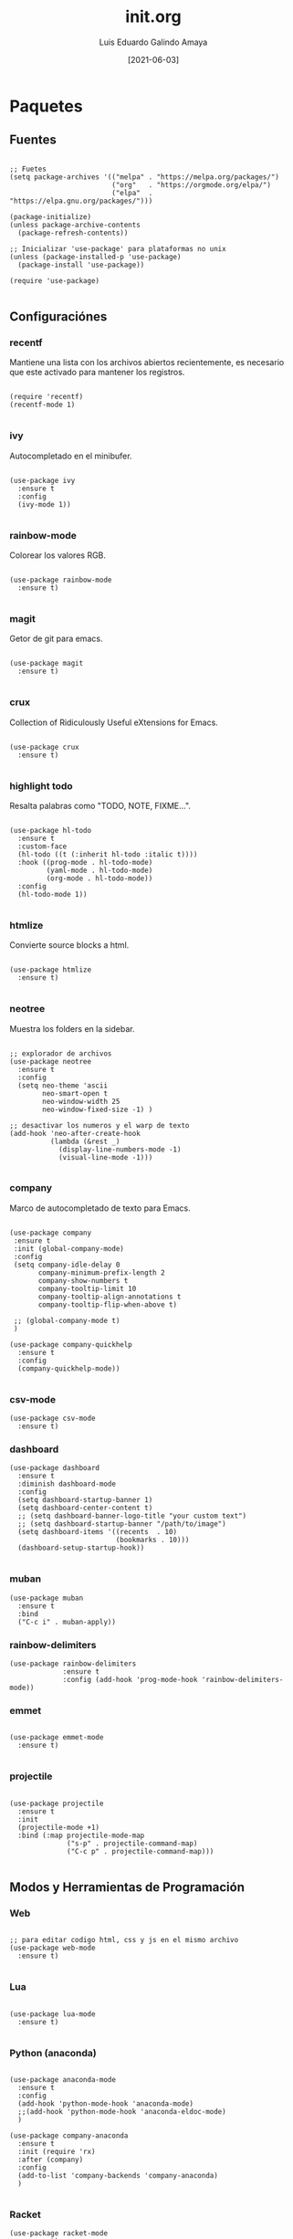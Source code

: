 
#+TITLE:  init.org
#+AUTHOR: Luis Eduardo Galindo Amaya
#+DATE:   [2021-06-03]

#+LANGUAGE: es
#+PROPERTY: header-args :tangle init.el

* Paquetes
** Fuentes
#+BEGIN_SRC elisp

  ;; Fuetes
  (setq package-archives '(("melpa" . "https://melpa.org/packages/")
                           ("org"   . "https://orgmode.org/elpa/")
                           ("elpa"  . "https://elpa.gnu.org/packages/")))

  (package-initialize)
  (unless package-archive-contents
    (package-refresh-contents))

  ;; Inicializar 'use-package' para plataformas no unix
  (unless (package-installed-p 'use-package)
    (package-install 'use-package))

  (require 'use-package)

#+END_SRC

** Configuraciónes
*** recentf
Mantiene una lista con los archivos abiertos recientemente, es necesario que este activado para mantener los registros.
#+BEGIN_SRC elisp 

  (require 'recentf)
  (recentf-mode 1)

#+END_SRC

*** ivy
Autocompletado en el minibufer.
#+BEGIN_SRC elisp

  (use-package ivy
    :ensure t
    :config
    (ivy-mode 1))

#+END_SRC

*** rainbow-mode
Colorear los valores RGB.
#+BEGIN_SRC elisp

  (use-package rainbow-mode
    :ensure t)

#+END_SRC

*** magit
Getor de git para emacs.
#+BEGIN_SRC elisp

  (use-package magit
    :ensure t)

#+END_SRC

*** crux
Collection of Ridiculously Useful eXtensions for Emacs.
#+BEGIN_SRC elisp

  (use-package crux
    :ensure t)

#+END_SRC

*** highlight todo
Resalta palabras como "TODO, NOTE, FIXME...".
#+BEGIN_SRC elisp

  (use-package hl-todo
    :ensure t
    :custom-face
    (hl-todo ((t (:inherit hl-todo :italic t))))
    :hook ((prog-mode . hl-todo-mode)
           (yaml-mode . hl-todo-mode)
           (org-mode . hl-todo-mode))
    :config
    (hl-todo-mode 1))

#+END_SRC

*** htmlize
Convierte source blocks a html.
#+BEGIN_SRC elisp

  (use-package htmlize
    :ensure t)

#+END_SRC

*** neotree
Muestra los folders en la sidebar.
#+BEGIN_SRC elisp

  ;; explorador de archivos 
  (use-package neotree
    :ensure t
    :config
    (setq neo-theme 'ascii
          neo-smart-open t
          neo-window-width 25
          neo-window-fixed-size -1) )

  ;; desactivar los numeros y el warp de texto 
  (add-hook 'neo-after-create-hook
            (lambda (&rest _) 
              (display-line-numbers-mode -1)
              (visual-line-mode -1)))

#+END_SRC

*** company
Marco de autocompletado de texto para Emacs.
#+BEGIN_SRC elisp

  (use-package company
   :ensure t
   :init (global-company-mode)
   :config
   (setq company-idle-delay 0
         company-minimum-prefix-length 2
         company-show-numbers t
         company-tooltip-limit 10
         company-tooltip-align-annotations t
         company-tooltip-flip-when-above t)

   ;; (global-company-mode t)
   )

  (use-package company-quickhelp
    :ensure t
    :config
    (company-quickhelp-mode))

#+END_SRC

*** csv-mode
#+BEGIN_SRC elisp
  (use-package csv-mode
    :ensure t)
#+END_SRC

*** dashboard
#+BEGIN_SRC elisp
  (use-package dashboard
    :ensure t
    :diminish dashboard-mode
    :config
    (setq dashboard-startup-banner 1)
    (setq dashboard-center-content t)
    ;; (setq dashboard-banner-logo-title "your custom text")
    ;; (setq dashboard-startup-banner "/path/to/image")
    (setq dashboard-items '((recents  . 10)
                            (bookmarks . 10)))
    (dashboard-setup-startup-hook))

#+END_SRC

*** muban
#+BEGIN_SRC elisp
(use-package muban
  :ensure t
  :bind
  ("C-c i" . muban-apply))
#+END_SRC

*** rainbow-delimiters
#+BEGIN_SRC elisp
(use-package rainbow-delimiters
             :ensure t
             :config (add-hook 'prog-mode-hook 'rainbow-delimiters-mode))
#+END_SRC

*** emmet
#+BEGIN_SRC elisp

  (use-package emmet-mode
    :ensure t)

#+END_SRC

*** projectile
#+BEGIN_SRC elisp

(use-package projectile
  :ensure t
  :init
  (projectile-mode +1)
  :bind (:map projectile-mode-map
              ("s-p" . projectile-command-map)
              ("C-c p" . projectile-command-map)))

#+END_SRC

** Modos y Herramientas de Programación
*** Web
#+BEGIN_SRC elisp

  ;; para editar codigo html, css y js en el mismo archivo
  (use-package web-mode
    :ensure t)

#+END_SRC

*** Lua
#+BEGIN_SRC elisp

  (use-package lua-mode
    :ensure t)

#+END_SRC

*** Python (anaconda)
#+BEGIN_SRC elisp

  (use-package anaconda-mode
    :ensure t
    :config
    (add-hook 'python-mode-hook 'anaconda-mode)
    ;;(add-hook 'python-mode-hook 'anaconda-eldoc-mode)
    )

  (use-package company-anaconda
    :ensure t
    :init (require 'rx)
    :after (company)
    :config
    (add-to-list 'company-backends 'company-anaconda)
    )

#+END_SRC

*** Racket
#+BEGIN_SRC elisp
  (use-package racket-mode
    :ensure t)
#+END_SRC

* Org
fuentes: [[https://emacs.stackexchange.com/questions/19880/font-size-control-of-latex-previews-in-org-files][Tamaño del la preview de latex]], [[https://ivanaf.com/tikz_snippet_preview_in_orgmode.html][Preview tikz]], [[https://stackoverflow.com/questions/15773354/indent-code-in-org-babel-src-blocks][Indentar src blocks]].
#+BEGIN_SRC elisp

  (use-package org
    :bind
    (:map org-mode-map
          ("<M-return>" . org-toggle-latex-fragment))
    :config
    (setq org-babel-python-command "python3")
    (setq org-support-shift-select t)
    (setq org-preview-latex-default-process 'dvisvgm)
    (setq org-html-htmlize-output-type `nil)
    (setf org-html-mathjax-template "<script src='https://polyfill.io/v3/polyfill.min.js?features=es6'></script><script id='MathJax-script' async src='https://cdn.jsdelivr.net/npm/mathjax@3/es5/tex-mml-chtml.js'></script>")
    ;preview tikz
    (setq org-src-tab-acts-natively t)	;indentar src_blocks
    (setq org-format-latex-options
          (plist-put org-format-latex-options :scale 1.5))) ;tamaño de preview

#+END_SRC

** hooks
#+BEGIN_SRC elisp

  (add-hook 'org-mode-hook
            (lambda ()
              (org-indent-mode t)
              (org-content 2)
              (display-line-numbers-mode -1)))

#+END_SRC

** Babel
#+BEGIN_SRC elisp

  (org-babel-do-load-languages
   'org-babel-load-languages '((emacs-lisp . t)
                               (python . t)
                               (latex . t)
                               (ditaa . t)
                               (maxima . t)))

#+END_SRC

** insertar svg al exportar a pdf en org-mode (Probando)
#+BEGIN_SRC elisp

  (setq org-latex-pdf-process
        (let
            ((cmd (concat "pdflatex -shell-escape -interaction nonstopmode"
                          " --synctex=1"
                          " -output-directory %o %f")))
          (list cmd
                "cd %o; if test -r %b.idx; then makeindex %b.idx; fi"
                "cd %o; bibtex %b"
                cmd
                cmd)))

#+END_SRC


* Configuración
** Tipografia
#+BEGIN_SRC elisp

  (set-face-attribute 'default nil
                      :font "Fira Code"
                      :height 98 )

#+END_SRC

** Apariencia
#+BEGIN_SRC elisp

  (setq inhibit-startup-message t)        ;Pantalla de inicio de emacs
  (global-display-line-numbers-mode t)    ;numeros de linea 
  (set-fringe-mode 10)                    ;espacio entre el frame y el buffer
  (global-visual-line-mode 1)             ;separar lineas 
  (setq-default cursor-type 'bar)         ;tipo del cursor
  (setq-default tab-width 4)              ;tamaño del tab
  (tool-bar-mode -1)                      ;barra de herramientas visisles
  (menu-bar-mode -1)                      ;menu de herramientas visible
  (setq column-number-mode t)             ;numero de columna en el modeline
  (line-number-mode t)                    ;numero de fila en el modeline
  (scroll-bar-mode -1)                    ;scroll bars visibles

#+END_SRC

#+BEGIN_SRC elisp :tangle no

  (display-time-mode -1)                  ;mostrar la hora
  (display-battery-mode -1)               ;mostrar batteria

#+END_SRC

** Frame
#+BEGIN_SRC elisp :tangle no

  (set-frame-parameter                    ;frame visible
   (selected-frame) 'undecorated t) 

  (set-frame-parameter                    ;fondo trasparente
   (selected-frame) 'alpha '(95 95))

  (add-to-list                            ;transparencia del borde
   'default-frame-alist '(alpha 85 85)) 

#+END_SRC

** Tema
#+BEGIN_SRC elisp

  ;; (use-package doom-themes 
  ;;   :ensure t
  ;;   :init (load-theme 'doom-one t))


  (use-package doom-themes 
    :ensure t
    :init (load-theme 'doom-opera t))

#+END_SRC

#+BEGIN_SRC elisp :tangle no
  (use-package ample-theme
    :init (progn (load-theme 'ample t t)
                 (load-theme 'ample-flat t t)
                 (load-theme 'ample-light t t)
                 (enable-theme 'ample-flat))
    :defer t
    :ensure t)

  (use-package underwater-theme)
  (use-package challenger-deep-theme)
  (use-package nord-theme)			  
  (use-package mood-one-theme)
  (use-package weyland-yutani-theme)
  (load-theme 'wombat)
#+END_SRC

** Comportamiento
#+BEGIN_SRC elisp

  ;; eliminar elemento seleccionado   
  (delete-selection-mode 1)	
  (setq-default indent-tabs-mode nil)	
  (setq custom-file "~/.emacs.d/custom.el")
  (load custom-file)

#+END_SRC

#+BEGIN_SRC elisp :tangle no

  (desktop-save-mode 1)                   ;  guardar escritorio
  (find-file "~/notes.org")               ;  abrir archivo al iniciar

#+END_SRC

** Eshell
#+BEGIN_SRC elisp

  (add-hook 'eshell-mode-hook
            (lambda (&rest _) 
              (display-line-numbers-mode -1)
              (visual-line-mode -1)))

#+END_SRC

** Keybinds
#+BEGIN_SRC elisp

  ;; incluidas
  (global-set-key (kbd "C-x t") 'eshell)                                    
  (global-set-key (kbd "C-x j") 'neotree-toggle)                            
  (global-set-key (kbd "C-x <") 'ido-switch-buffer)                         
  (global-set-key (kbd "C-M-z") 'toggle-80-editting-columns-balanced)      

  ;; Crux
  (global-set-key (kbd "C-c f") 'crux-recentf-find-file)
  (global-set-key (kbd "C-,") 'crux-find-user-init-file)
  (global-set-key (kbd "C-x C-u") 'crux-upcase-region)
  (global-set-key (kbd "C-x C-l") 'crux-downcase-region)
  (global-set-key (kbd "C-x M-c") 'crux-capitalize-region)
  (global-set-key (kbd "C-c k") 'crux-kill-other-buffers)

  ;; muban
  (global-set-key (kbd "C-c i") 'muban-apply)

#+END_SRC

** Backups
Extraido de [[https://www.gnu.org/software/emacs/manual/html_node/tramp/Auto_002dsave-and-Backup.html][www.gnu.org]].
#+BEGIN_SRC elisp

  (add-to-list 'backup-directory-alist
               (cons "." "~/.emacs.d/backups/"))

  (customize-set-variable
   'tramp-backup-directory-alist backup-directory-alist)

#+END_SRC

** Scratch Buffer
#+BEGIN_SRC elisp

(setq initial-major-mode 'org-mode)
(setq initial-scratch-message nil)
(setq org-confirm-babel-evaluate nil)

#+END_SRC

* Funciones
** Cerrar todos los buffer no activos
Extraido de la [[https://www.emacswiki.org/emacs/KillingBuffers#toc2][wiki de emacs]]. Este paquete es reduntante con crux.
#+BEGIN_SRC elisp :tangle no

  (defun kill-other-buffers ()
    "Kill all other buffers."
    (interactive)
    (mapc 'kill-buffer (delq (current-buffer) (buffer-list))))

#+END_SRC

** Insertar la fecha del sistema
extraido de la [[https://www.emacswiki.org/emacs/InsertingTodaysDate][wiki de emacs]]. Este paquete es reduntante con crux.
#+BEGIN_SRC elisp :tangle no

  (defun insert-current-date () (interactive)
    (insert (shell-command-to-string "echo -n $(date +%Y-%m-%d)")))

#+END_SRC

** Margen de 80 columnas
Extraido de [[https://qastack.mx/emacs/147/how-can-i-get-a-ruler-at-column-80][gastack]] desde la pregunta de [[https://gist.github.com/jordonbiondo/aa6d68b680abdb1a5f70][Jordonbiondo]].
#+BEGIN_SRC elisp

(defun toggle-80-editting-columns ()
  "Set the right window margin so the edittable space is only 80 columns."
  (interactive)
  (let ((margins (window-margins)))
    (if (or (car margins) (cdr margins))
        (set-window-margins nil 0 0)
      (set-window-margins nil 0 (max (- (window-width) 80) 0)))))

(defun toggle-80-editting-columns-balanced ()
  "Set both window margins so the edittable space is only 80 columns."
  (interactive)
  (let ((margins (window-margins)))
    (if (or (car margins) (cdr margins))
        (set-window-margins nil 0 0)
      (let* ((change (max (- (window-width) 80) 0))
             (left (/ change 2))
             (right (- change left)))
        (set-window-margins nil left right)))))

#+END_SRC

* Modificaciones de Prueba
** Programas externos
[[https://www.reddit.com/r/emacs/comments/98prqr/how_would_i_make_a_keybinding_run_a_shell_command/][Reddit - how_would_i_make_a_keybinding_run_a_shell_command]]
#+BEGIN_SRC elisp :tangle no

  (defun run-buffer ()
    (interactive)
    (shell-command (concat "./eigenmath " buffer-file-name)))
  (global-set-key (kbd "<f9>") 'run-buffer)

#+END_SRC

** scolling suave
#+BEGIN_SRC elisp

  (setq scroll-step            1
        scroll-conservatively  10000)

#+END_SRC

** prettify simbols
#+BEGIN_SRC elisp :tangle no


    ;; (defun org-icons ()
    ;;   "Beautify org mode keywords."
    ;;   (setq prettify-symbols-alist '(("=>" . "⟹")
    ;;                                  ("<=" . "⟸")
    ;;                                  ("->" . "⟶")
    ;;                                  ("<-" . "⟵")))
    ;;   (prettify-symbols-mode))

  ;; (defun prettify-set ()
  ;;   (setq prettify-symbols-alist
  ;;         (prettify-utils-generate
  ;;          ("lambda"	"λ")
  ;;          ("|>"		"▷")
  ;;          ("<|"		"◁")
  ;;          ("->>"		"↠")
  ;;          ("->"		"→")
  ;;          ("<-"		"←")
  ;;          ("=>"		"⇒")
  ;;          ("<="		"≤")
  ;;          (">="		"≥")
  ;;          )))



#+END_SRC
